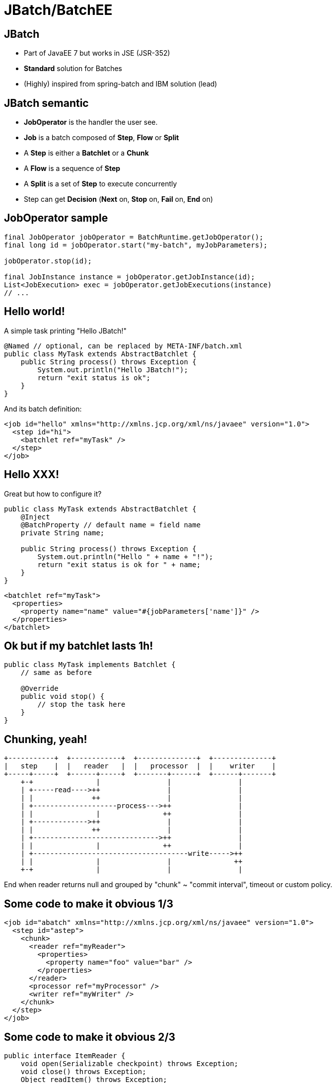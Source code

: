 :deckjs_theme: web-2.0
:deckjs_transition: horizontal-slide
:navigation:
:status:
:data-uri:
:linkcss!:

= JBatch/BatchEE

== JBatch

* Part of JavaEE 7 but works in JSE (JSR-352)
* *Standard* solution for Batches
* (Highly) inspired from spring-batch and IBM solution (lead)

== JBatch semantic

* *JobOperator* is the handler the user see.
* *Job* is a batch composed of *Step*, *Flow* or *Split*
* A *Step* is either a *Batchlet* or a *Chunk*
* A *Flow* is a sequence of *Step*
* A *Split* is a set of *Step* to execute concurrently
* Step can get *Decision* (*Next* on, *Stop* on, *Fail* on, *End* on)

== JobOperator sample

[source,java,numbered]
-------------------
final JobOperator jobOperator = BatchRuntime.getJobOperator();
final long id = jobOperator.start("my-batch", myJobParameters);

jobOperator.stop(id);

final JobInstance instance = jobOperator.getJobInstance(id);
List<JobExecution> exec = jobOperator.getJobExecutions(instance)
// ...
-------------------

== Hello world!

A simple task printing "Hello JBatch!"

[source,java,numbered]
-------------------
@Named // optional, can be replaced by META-INF/batch.xml
public class MyTask extends AbstractBatchlet {
    public String process() throws Exception {
        System.out.println("Hello JBatch!");
        return "exit status is ok";
    }
}
-------------------

And its batch definition:

[source,xml,numbered]
-------------------
<job id="hello" xmlns="http://xmlns.jcp.org/xml/ns/javaee" version="1.0">
  <step id="hi">
    <batchlet ref="myTask" />
  </step>
</job>
-------------------

== Hello XXX!

Great but how to configure it?

[source,java,numbered]
-------------------
public class MyTask extends AbstractBatchlet {
    @Inject
    @BatchProperty // default name = field name
    private String name;

    public String process() throws Exception {
        System.out.println("Hello " + name + "!");
        return "exit status is ok for " + name;
    }
}
-------------------

[source,xml,numbered]
-------------------
<batchlet ref="myTask">
  <properties>
    <property name="name" value="#{jobParameters['name']}" />
  </properties>
</batchlet>
-------------------

== Ok but if my batchlet lasts 1h!

[source,java,numbered]
-------------------
public class MyTask implements Batchlet {
    // same as before

    @Override
    public void stop() {
        // stop the task here
    }
}
-------------------

== Chunking, yeah!

```
+-----------+  +------------+  +--------------+  +--------------+
|   step    |  |   reader   |  |   processor  |  |    writer    |
+-----+-----+  +------+-----+  +-------+------+  +------+-------+
    +-+               |                |                |
    | +-----read---->++                |                |
    | |              ++                |                |
    | +--------------------process--->++                |
    | |               |               ++                |
    | +------------->++                |                |
    | |              ++                |                |
    | +------------------------------>++                |
    | |               |               ++                |
    | +-------------------------------------write----->++
    | |               |                |               ++
    +-+               |                |                |
```

End when reader returns null and grouped by "chunk" ~ "commit interval", timeout or custom policy.

== Some code to make it obvious 1/3

[source,xml,numbered]
-------------------
<job id="abatch" xmlns="http://xmlns.jcp.org/xml/ns/javaee" version="1.0">
  <step id="astep">
    <chunk>
      <reader ref="myReader">
        <properties>
          <property name="foo" value="bar" />
        </properties>
      </reader>
      <processor ref="myProcessor" />
      <writer ref="myWriter" />
    </chunk>
  </step>
</job>
-------------------

== Some code to make it obvious 2/3

[source,java,numbered]
-------------------
public interface ItemReader {
    void open(Serializable checkpoint) throws Exception;
    void close() throws Exception;
    Object readItem() throws Exception;
    Serializable checkpointInfo() throws Exception;
}
-------------------

[source,java,numbered]
-------------------
public interface ItemProcessor {
    Object processItem(Object item) throws Exception;
}
-------------------

== Some code to make it obvious 2/3

[source,java,numbered]
-------------------
public interface ItemWriter {
    void open(Serializable checkpoint) throws Exception;
    void close() throws Exception;
    void writeItems(List<Object> items) throws Exception;
    Serializable checkpointInfo() throws Exception;
}
-------------------


== Go further with chunks!

Chunking API is checkpoint aware:

* reader and writer can expose their state
* if the batch is restarted the last state is provided to continue the execution

Exception management is configurable (include/exclude):

* retry
* skip
* no rollback

JTA compliant!

== Partitions?

* A *partition* is an instance of a step
* A partition has a thread (number of threads for partition*s* configurable)
* Static or dynamic (*ParitionMapper*)
* Observable through *PartitionReducer*
* State aware (*PartitionCollector*)
* *PartitionAnalyzer* is a kind of aggregator of collector states

== Further with flow?

* Flow can be static (next attribute) or dynamic using *Decider*

[source,java,numbered]
-------------------
public interface Decider {
    String decide(StepExecution[] executions) throws Exception;
}
-------------------

== Listeners

* Spys everywhere and configurable
** job
** steps
** chunk
** reader/processor/writer
** retry/skip (read/process/write)

== Communicating between steps

[source,java,numbered]
-------------------
public class MyTask extends AbstractBatchlet { // any component
    @Inject
    private StepContext step;

    @Inject
    private JobContext job;

    public String process() throws Exception {
        final String state = step.getStepName() + "#" + job.getJobName();
        job.setTransientUserData(state); // step.setPersistentUserData
        return "" + job.getTransientUserData();
    }
}
-------------------


== Next!

[quote]
____
I need an implementation!
____


== BatchEE

* Apache project providing a JBatch implementation and basic tooling
** Fork from IBM RI
** Basic components (JDBC, StaX, JPA, BeanIO, ModelMapper, JSefa, Camel...)
** GUI
*** Web (servlet)
*** JAX-RS (client/server, JSON)
** Test tools (run a single step, make executino synchronous)
** Maven plugin
** CLI (supporting BARs!)
** In memory/JDBC/JPA persistence
** Security (Shiro supported)
** JSE, CDI, JavaEE, Spring support

== Testing

[source,java,numbered]
-------------------
final JobExecution execution = JobLauncher.start("sleep", new Properties() {{
    setProperty("duration", "500");
}});

// or
final JobLauncher launcher = new JobLauncher("sleep");
final JobExecution execution = launcher.start(new Properties() {{
    setProperty("duration", "10");
}});

assertEquals(BatchStatus.COMPLETED, execution.getBatchStatus());
final List<StepExecution> executions = launcher.getLastStepExecutions();
assertEquals(1, executions.size());
assertEquals("OK", executions.iterator().next().getExitStatus());
-------------------

== Open BAR, BatchEE way to package a batch!

```
└── BATCH-INF
    ├── batch-jobs
    │   └── demo.xml
    ├── batch.xml
    ├── classes
    │   ├── org
    │   │   └── apache
    │   │       └── demo
    │   │           └── Task.class
    │   └── someconfig.properties
    └── lib
        └── commons-lang3-3.1.jar
```

== Use it with BatchEE CLI...

[source,verbatim,numbered]
-------------------
$ java -jar batchee-cli.jar start -archive demo-1.0.bar -name mybatch

 ____        _       _     ______ ______
|  _ \      | |     | |   |  ____|  ____|
| |_) | __ _| |_ ___| |__ | |__  | |__
|  _ < / _` | __/ __| '_ \|  __| |  __|
| |_) | (_| | || (__| | | | |____| |____
|____/ \__,_|\__\___|_| |_|______|______|0.1-incubating-SNAPSHOT
Admin mode deactivated, use -socket to activate it
Batch 'mybatch' started with id #0
>>> Batch in progress...

=========================
Batch status: COMPLETED
Exit status:  COMPLETED
Duration:     0s
=========================

-------------------

== ... or Maven

* Can be local (Maven JVM) or Remote (JAX-RS)

-------------------
$ mvn batchee:start -Dbatchee.job=mybatch
...
[INFO] --- batchee-maven-plugin:0.1-incubating-SNAPSHOT:start (default-cli) @ simple-batch ---
[INFO] Started job mybatch, id is #0
...

$ mvn batchee:diagram -Dbatchee.path=src\main\resources\META-INF\batch-jobs\mybatch.xml
-------------------

== Diagram Mojo

image::diagram.png[]

* Can be started in interactive mode!

== Admin GUI (Servlet) 1/4

* Just a jar to embed or wrap in a war then http://ip:port/webapp/jbatch

image::newjob.png[]
image::startjob.png[]

== Admin GUI (Servlet) 2/4

image::home.png[]

== Admin GUI (Servlet) 3/4

image::statusjob.png[]

== Admin GUI (Servlet) 4/4

image::stepstatus.png.png[]

== BatchEE.next?

* Propose a fluent API instead of relying on XML
* Propose components to projects instead of BatchEE
* Integration in TomEE
* More on http://batchee.incubator.apache.org
** http://batchee.incubator.apache.org/extensions.html
** http://batchee.incubator.apache.org/gui.html
** http://batchee.incubator.apache.org/maven.html
** http://batchee.incubator.apache.org/configuration.html

== Thanks

Test it and send your feedback to JCP and BatchEE! Little demo?
